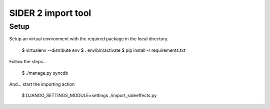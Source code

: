 ===================================
SIDER 2 import tool
===================================

Setup
------------

Setup an virtual environment with the required package in the local
directory.

	$ virtualenv --distribute env
	$ . env/bin/activate
	$ pip install -r requirements.txt

Follow the steps...

	$ ./manage.py syncdb

And... start the importing action

	$ DJANGO_SETTINGS_MODULE=settings ./import_sideeffects.py

